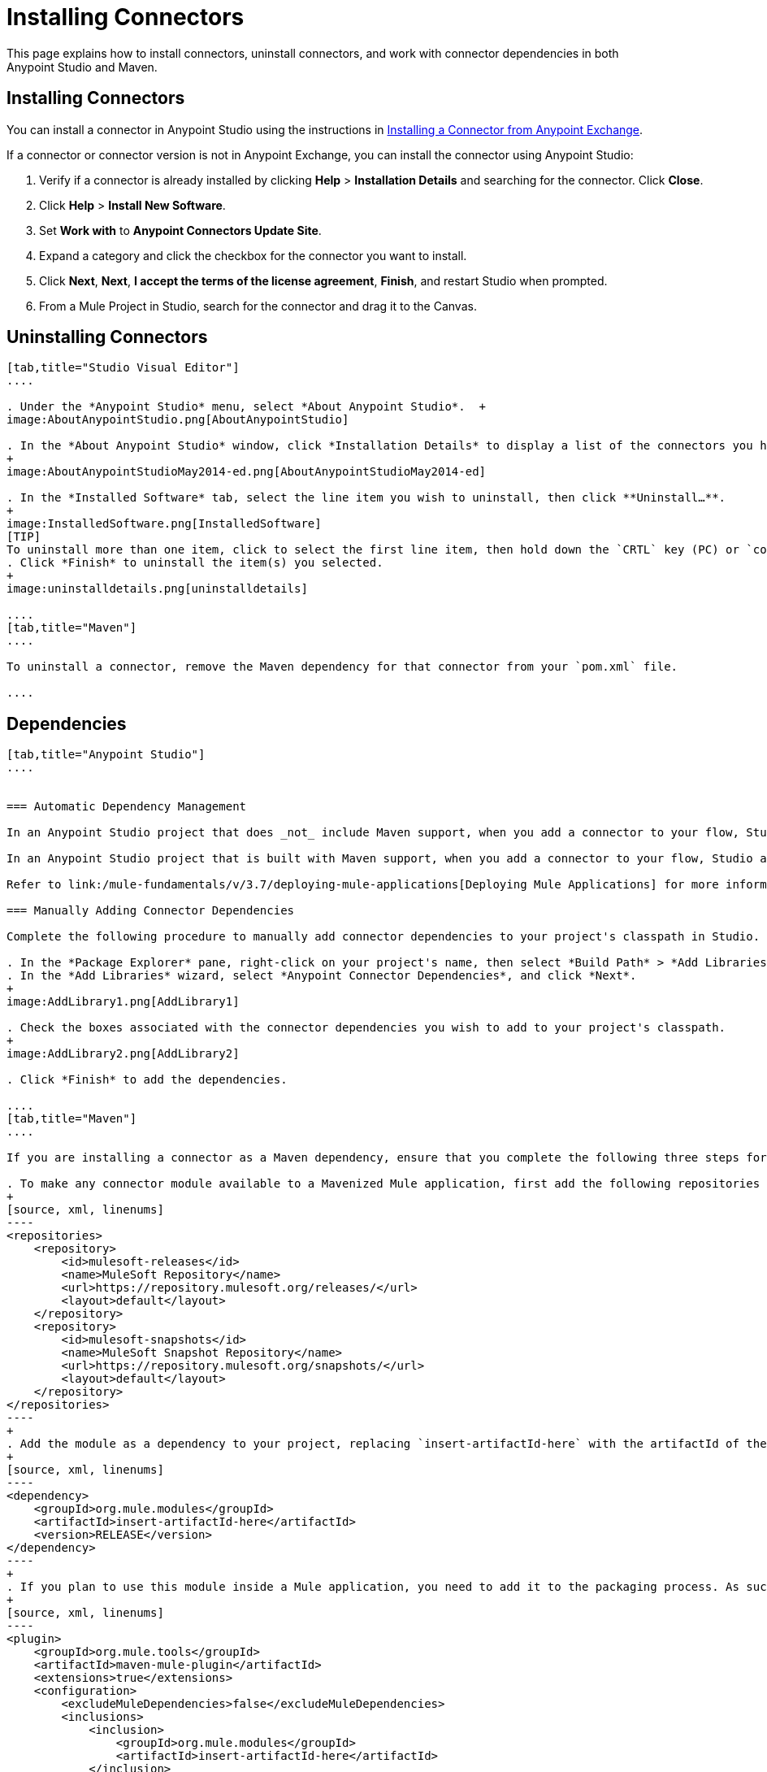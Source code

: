 = Installing Connectors
:keywords: mule, esb, studio, enterprise, connectors, install connectors

This page explains how to install connectors, uninstall connectors, and work with connector dependencies in both Anypoint Studio and Maven.

== Installing Connectors

You can install a connector in Anypoint Studio using the instructions in link:/mule-fundamentals/v/3.7/anypoint-exchange#installing-a-connector-from-anypoint-exchange[Installing a Connector from Anypoint Exchange].  

If a connector or connector version is not in Anypoint Exchange, you can install the connector using Anypoint Studio:

. Verify if a connector is already installed by clicking *Help* > *Installation Details* and searching for the connector. Click *Close*.
. Click *Help* > *Install New Software*.
. Set *Work with* to *Anypoint Connectors Update Site*.
. Expand a category and click the checkbox for the connector you want to install.
. Click *Next*, *Next*, *I accept the terms of the license agreement*, *Finish*, and restart Studio when prompted.
. From a Mule Project in Studio, search for the connector and drag it to the Canvas.

== Uninstalling Connectors

[tabs]
------
[tab,title="Studio Visual Editor"]
....

. Under the *Anypoint Studio* menu, select *About Anypoint Studio*.  +
image:AboutAnypointStudio.png[AboutAnypointStudio]

. In the *About Anypoint Studio* window, click *Installation Details* to display a list of the connectors you have installed on your instance of Anypoint Studio. 
+
image:AboutAnypointStudioMay2014-ed.png[AboutAnypointStudioMay2014-ed]

. In the *Installed Software* tab, select the line item you wish to uninstall, then click **Uninstall…**. 
+
image:InstalledSoftware.png[InstalledSoftware]
[TIP]
To uninstall more than one item, click to select the first line item, then hold down the `CRTL` key (PC) or `command` key (Mac) as you click other line items.
. Click *Finish* to uninstall the item(s) you selected. 
+
image:uninstalldetails.png[uninstalldetails]

....
[tab,title="Maven"]
....

To uninstall a connector, remove the Maven dependency for that connector from your `pom.xml` file.

....
------

== Dependencies


[tabs]
------
[tab,title="Anypoint Studio"]
....


=== Automatic Dependency Management

In an Anypoint Studio project that does _not_ include Maven support, when you add a connector to your flow, Studio automatically adds all of its dependencies (including `.jar` files) to your project's link:http://en.wikipedia.org/wiki/Classpath_(Java)[classpath]. Mule manages each connector's dependencies as an Eclipse user library. Because Studio adds a connector's dependencies to your project's classpath, you can reference connector classes within other projects in your Anypoint Studio instance.

In an Anypoint Studio project that is built with Maven support, when you add a connector to your flow, Studio automatically adds the dependency (and the inclusion element to the maven-mule-plugin, if needed) to your pom file. Then, it refreshes your project dependencies based on the new contents of your pom file, and the connector (and its transitive dependencies)  appears referenced in your project's "Referenced Libraries" section as a set of references to .jar files in your local m2 repository.

Refer to link:/mule-fundamentals/v/3.7/deploying-mule-applications[Deploying Mule Applications] for more information on managing your user libraries in Studio.

=== Manually Adding Connector Dependencies

Complete the following procedure to manually add connector dependencies to your project's classpath in Studio.

. In the *Package Explorer* pane, right-click on your project's name, then select *Build Path* > *Add Libraries*.
. In the *Add Libraries* wizard, select *Anypoint Connector Dependencies*, and click *Next*.
+
image:AddLibrary1.png[AddLibrary1]

. Check the boxes associated with the connector dependencies you wish to add to your project's classpath.
+
image:AddLibrary2.png[AddLibrary2]

. Click *Finish* to add the dependencies.

....
[tab,title="Maven"]
....

If you are installing a connector as a Maven dependency, ensure that you complete the following three steps for each connector:

. To make any connector module available to a Mavenized Mule application, first add the following repositories to your `pom.xml` file:
+
[source, xml, linenums]
----
<repositories>
    <repository>
        <id>mulesoft-releases</id>
        <name>MuleSoft Repository</name>
        <url>https://repository.mulesoft.org/releases/</url>
        <layout>default</layout>
    </repository>
    <repository>
        <id>mulesoft-snapshots</id>
        <name>MuleSoft Snapshot Repository</name>
        <url>https://repository.mulesoft.org/snapshots/</url>
        <layout>default</layout>
    </repository>
</repositories>
----
+
. Add the module as a dependency to your project, replacing `insert-artifactId-here` with the artifactId of the specific module you are adding and replacing RELEASE with the version of this module.
+
[source, xml, linenums]
----
<dependency>
    <groupId>org.mule.modules</groupId>
    <artifactId>insert-artifactId-here</artifactId>
    <version>RELEASE</version>
</dependency>
----
+
. If you plan to use this module inside a Mule application, you need to add it to the packaging process. As such, the final zip file which contains your flows and Java code also contains this module and its dependencies. Add a special inclusion to the configuration of the Mule-Maven plugin for this module, replacing `insert-artifactId-here` with the artifactId of the specific module you are adding.
+
[source, xml, linenums]
----
<plugin>
    <groupId>org.mule.tools</groupId>
    <artifactId>maven-mule-plugin</artifactId>
    <extensions>true</extensions>
    <configuration>
        <excludeMuleDependencies>false</excludeMuleDependencies>
        <inclusions>
            <inclusion>
                <groupId>org.mule.modules</groupId>
                <artifactId>insert-artifactId-here</artifactId>
            </inclusion>
        </inclusions>
    </configuration>
</plugin>
----

....
------

== See Also

* Read more about using link:/mule-user-guide/v/3.7/anypoint-connectors[Anypoint Connectors]. 
* Learn how to build your own Mule extensions with link:/anypoint-connector-devkit/v/3.8[Anypoint Connector DevKit].
* Learn how to link:/mule-user-guide/v/3.7/working-with-multiple-versions-of-connectors[work with multiple versions of connectors].
